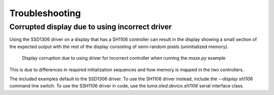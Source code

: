 Troubleshooting
---------------

Corrupted display due to using incorrect driver
^^^^^^^^^^^^^^^^^^^^^^^^^^^^^^^^^^^^^^^^^^^^^^^

Using the SSD1306 driver on a display that has a SH1106 controller can result in
the display showing a small section of the expected output with the rest of the
display consisting of semi-random pixels (uninitialized memory).

.. figure:: ./images/ssd1306_driver_on_sh1106_controller.jpg
  :scale: 50 %
  :alt: Display corruption due to using driver for wrong controller

  Display corruption due to using driver for incorrect controller when running
  the `maze.py` example

This is due to differences in required initialization sequences and how memory
is mapped in the two controllers.

The included examples default to the SSD1306 driver. To use the SH1106 driver
instead, include the `--display sh1106` command line switch. To use the SSH1106
driver in code, use the `luma.oled.device.sh1106` serial interface class.
